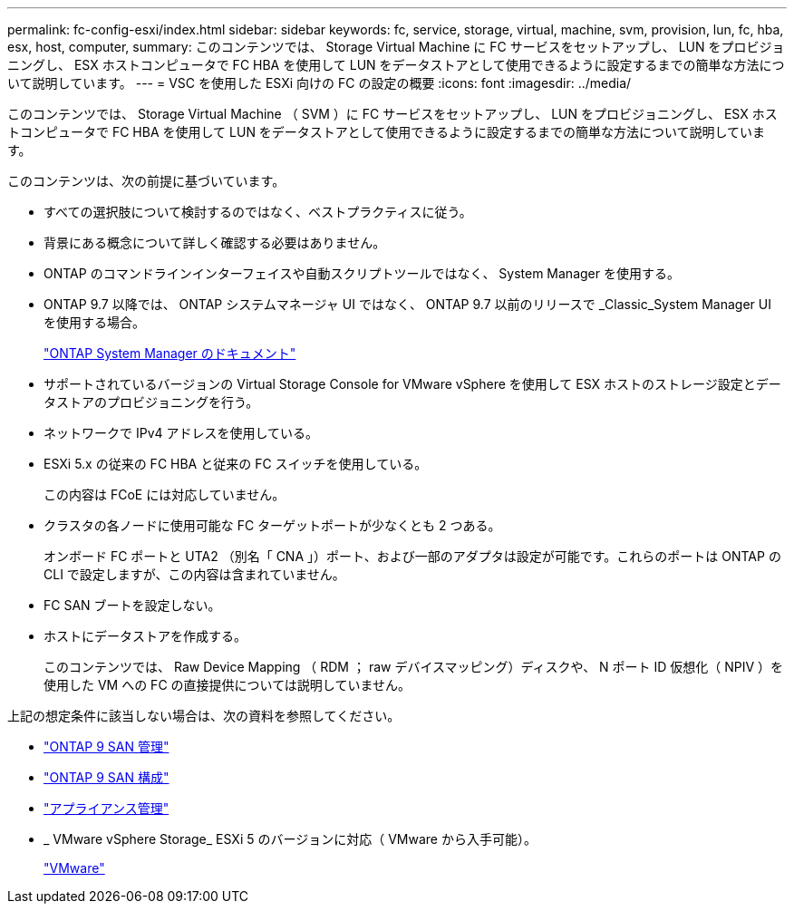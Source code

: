 ---
permalink: fc-config-esxi/index.html 
sidebar: sidebar 
keywords: fc, service, storage, virtual, machine, svm, provision, lun, fc, hba, esx, host, computer, 
summary: このコンテンツでは、 Storage Virtual Machine に FC サービスをセットアップし、 LUN をプロビジョニングし、 ESX ホストコンピュータで FC HBA を使用して LUN をデータストアとして使用できるように設定するまでの簡単な方法について説明しています。 
---
= VSC を使用した ESXi 向けの FC の設定の概要
:icons: font
:imagesdir: ../media/


[role="lead"]
このコンテンツでは、 Storage Virtual Machine （ SVM ）に FC サービスをセットアップし、 LUN をプロビジョニングし、 ESX ホストコンピュータで FC HBA を使用して LUN をデータストアとして使用できるように設定するまでの簡単な方法について説明しています。

このコンテンツは、次の前提に基づいています。

* すべての選択肢について検討するのではなく、ベストプラクティスに従う。
* 背景にある概念について詳しく確認する必要はありません。
* ONTAP のコマンドラインインターフェイスや自動スクリプトツールではなく、 System Manager を使用する。
* ONTAP 9.7 以降では、 ONTAP システムマネージャ UI ではなく、 ONTAP 9.7 以前のリリースで _Classic_System Manager UI を使用する場合。
+
https://docs.netapp.com/us-en/ontap/["ONTAP System Manager のドキュメント"]

* サポートされているバージョンの Virtual Storage Console for VMware vSphere を使用して ESX ホストのストレージ設定とデータストアのプロビジョニングを行う。
* ネットワークで IPv4 アドレスを使用している。
* ESXi 5.x の従来の FC HBA と従来の FC スイッチを使用している。
+
この内容は FCoE には対応していません。

* クラスタの各ノードに使用可能な FC ターゲットポートが少なくとも 2 つある。
+
オンボード FC ポートと UTA2 （別名「 CNA 」）ポート、および一部のアダプタは設定が可能です。これらのポートは ONTAP の CLI で設定しますが、この内容は含まれていません。

* FC SAN ブートを設定しない。
* ホストにデータストアを作成する。
+
このコンテンツでは、 Raw Device Mapping （ RDM ； raw デバイスマッピング）ディスクや、 N ポート ID 仮想化（ NPIV ）を使用した VM への FC の直接提供については説明していません。



上記の想定条件に該当しない場合は、次の資料を参照してください。

* https://docs.netapp.com/us-en/ontap/san-admin/index.html["ONTAP 9 SAN 管理"]
* https://docs.netapp.com/us-en/ontap/san-config/index.html["ONTAP 9 SAN 構成"]
* https://docs.netapp.com/vapp-96/topic/com.netapp.doc.vsc-iag/home.html["アプライアンス管理"]
* _ VMware vSphere Storage_ ESXi 5 のバージョンに対応（ VMware から入手可能）。
+
http://www.vmware.com["VMware"]


